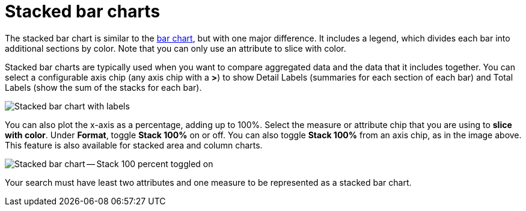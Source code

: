 = Stacked bar charts
:last_updated: 06/22/2021
:experimental:
:linkattrs:
:description: Use stacked bar charts when you want to compare aggregated data and the data that it includes together.
:page-layout: default-cloud
:page-partial:


The stacked bar chart is similar to the xref:chart-bar.adoc[bar chart], but with one major difference.
It includes a legend, which divides each bar into additional sections by color. Note that you can only use an attribute to slice with color.

Stacked bar charts are typically used when you want to compare aggregated data and the data that it includes together.
You can select a configurable axis chip (any axis chip with a *>*) to show Detail Labels (summaries for each section of each bar) and Total Labels (show the sum of the stacks for each bar).

image::charts-stacked-bar-labels.png[Stacked bar chart with labels]

You can also plot the x-axis as a percentage, adding up to 100%.
Select the measure or attribute chip that you are using to *slice with color*.
Under *Format*, toggle *Stack 100%* on or off.
You can also toggle *Stack 100%* from an axis chip, as in the image above.
This feature is also available for stacked area and column charts.

image::charts-stacked-bar-100.png[Stacked bar chart -- Stack 100 percent toggled on]

Your search must have least two attributes and one measure to be represented as a stacked bar chart.
